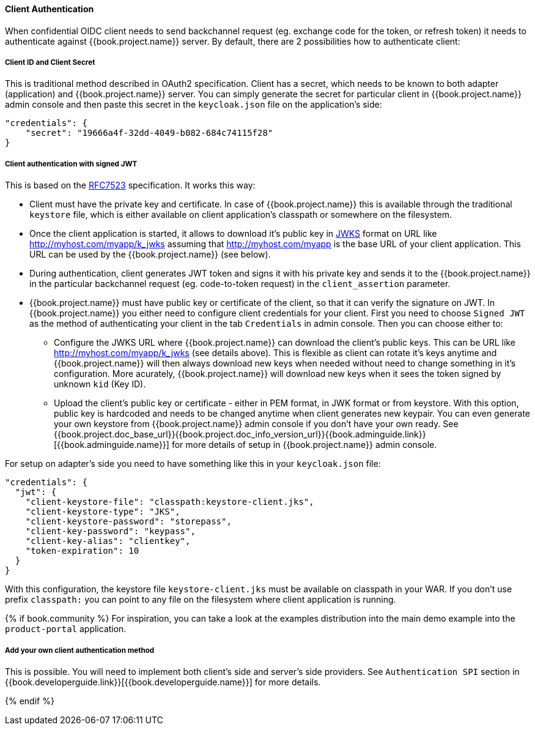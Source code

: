 [[_client_authentication_adapter]]
==== Client Authentication

When confidential OIDC client needs to send backchannel request (eg. exchange code for the token, or refresh token) it needs to authenticate
against {{book.project.name}} server. By default, there are 2 possibilities how to authenticate client:

===== Client ID and Client Secret

This is traditional method described in OAuth2 specification. Client has a secret, which needs to be known to both adapter (application) and  {{book.project.name}} server.
You can simply generate the secret for particular client in {{book.project.name}} admin console and then paste this secret in the `keycloak.json` file on the application's side:


[source]
----
"credentials": {
    "secret": "19666a4f-32dd-4049-b082-684c74115f28"
}
----

===== Client authentication with signed JWT

This is based on the https://tools.ietf.org/html/rfc7523[RFC7523] specification. It works this way:

* Client must have the private key and certificate. In case of  {{book.project.name}} this is available through the traditional `keystore` file, which is either available
on client application's classpath or somewhere on the filesystem.

* Once the client application is started, it allows to download it's public key in https://self-issued.info/docs/draft-ietf-jose-json-web-key.html[JWKS] format on URL
like http://myhost.com/myapp/k_jwks assuming that http://myhost.com/myapp is the base URL of your client application. This URL can be used by the {{book.project.name}} (see below).

* During authentication, client generates JWT token and signs it with his private key and sends it to the {{book.project.name}} in
the particular backchannel request (eg. code-to-token request) in the `client_assertion` parameter.

* {{book.project.name}} must have public key or certificate of the client, so that it can verify the signature on JWT. In {{book.project.name}} you either
need to configure client credentials for your client. First you need to choose `Signed JWT` as the method of authenticating your client in the tab `Credentials` in admin console.
Then you can choose either to:
** Configure the JWKS URL where {{book.project.name}} can download the client's public keys. This can be URL like http://myhost.com/myapp/k_jwks (see details above). This is flexible as
client can rotate it's keys anytime and {{book.project.name}} will then always download new keys when needed without need to change something in it's configuration. More acurately,  {{book.project.name}}
will download new keys when it sees the token signed by unknown `kid` (Key ID).
** Upload the client's public key or certificate - either in PEM format, in JWK format or from keystore. With this option, public key is hardcoded and
needs to be changed anytime when client generates new keypair.
You can even generate your own keystore from {{book.project.name}} admin console if you don't have your own ready.
See {{book.project.doc_base_url}}{{book.project.doc_info_version_url}}{{book.adminguide.link}}[{{book.adminguide.name}}] for more details of setup in {{book.project.name}} admin console.

For setup on adapter's side you need to have something like this in your `keycloak.json` file:

[source]
----
"credentials": {
  "jwt": {
    "client-keystore-file": "classpath:keystore-client.jks",
    "client-keystore-type": "JKS",
    "client-keystore-password": "storepass",
    "client-key-password": "keypass",
    "client-key-alias": "clientkey",
    "token-expiration": 10
  }
}
----

With this configuration, the keystore file `keystore-client.jks` must be available on classpath in your WAR. If you don't use prefix `classpath:`
you can point to any file on the filesystem where client application is running.

{% if book.community %}
For inspiration, you can take a look at the examples distribution into the main demo example into the `product-portal` application.


===== Add your own client authentication method

This is possible. You will need to implement both client's side and server's side providers. See `Authentication SPI` section
in {{book.developerguide.link}}[{{book.developerguide.name}}] for more details.

{% endif %}



